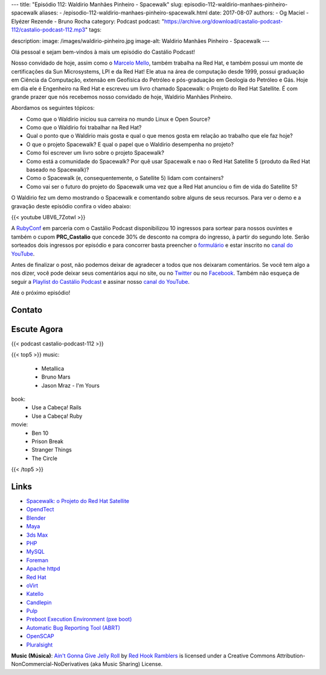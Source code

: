 ---
title: "Episódio 112: Waldirio Manhães Pinheiro - Spacewalk"
slug: episodio-112-waldirio-manhaes-pinheiro-spacewalk
aliases:
- /episodio-112-waldirio-manhaes-pinheiro-spacewalk.html
date: 2017-08-07
authors:
- Og Maciel
- Elyézer Rezende
- Bruno Rocha
category: Podcast
podcast: "https://archive.org/download/castalio-podcast-112/castalio-podcast-112.mp3"
tags:

description:
image: /images/waldirio-pinheiro.jpg
image-alt: Waldirio Manhães Pinheiro - Spacewalk
---

Olá pessoal e sejam bem-vindos à mais um episódio do Castálio Podcast!

Nosso convidado de hoje, assim como o `Marcelo Mello
<http://castalio.info/episodio-102-marcelo-mello-red-hat-e-home-assistant.html>`_,
também trabalha na Red Hat, e também possui um monte de certificações da Sun
Microsystems, LPI e da Red Hat! Ele atua na área de computação desde 1999,
possui graduação em Ciência da Computação, extensão em Geofísica do Petróleo e
pós-graduação em Geologia do Petróleo e Gás. Hoje em dia ele é Engenheiro na Red Hat
e escreveu um livro chamado Spacewalk: o Projeto do Red Hat
Satellite. É com grande prazer que nós recebemos nosso convidado de hoje,
Waldirio Manhães Pinheiro.

.. more

.. raw:: html

    <div class="clearfix"></div>

Abordamos os seguintes tópicos:

* Como que o Waldirio iniciou sua carreira no mundo Linux e Open Source?
* Como que o Waldirio foi trabalhar na Red Hat?
* Qual o ponto que o Waldirio mais gosta e qual o que menos gosta em relação ao
  trabalho que ele faz hoje?
* O que o projeto Spacewalk? E qual o papel que o Waldirio desempenha no
  projeto?
* Como foi escrever um livro sobre o projeto Spacewalk?
* Como está a comunidade do Spacewalk? Por quê usar Spacewalk e nao o Red Hat
  Satellite 5 (produto da Red Hat baseado no Spacewalk)?
* Como o Spacewalk (e, consequentemente, o Satellite 5) lidam com containers?
* Como vai ser o futuro do projeto do Spacewalk uma vez que a Red Hat anunciou
  o fim de vida do Satellite 5?

O Waldirio fez um demo mostrando o Spacewalk e comentando sobre alguns de seus
recursos. Para ver o demo e a gravação deste episódio confira o vídeo abaixo:

{{< youtube U8V6_7ZotwI >}}

A `RubyConf <http://eventos.locaweb.com.br/proximos-eventos/rubyconf-2017/>`_
em parceria com o Castálio Podcast disponibilizou 10 ingressos para sortear
para nossos ouvintes e também o cupom **PRC_Castalio** que concede 30% de
desconto na compra do ingresso, à partir do segundo lote. Serão sorteados dois
ingressos por episódio e para concorrer basta preencher o `formulário
<http://bit.ly/CastalioRubyConf>`_ e estar inscrito no `canal do YouTube
<http://www.youtube.com/c/CastalioPodcast>`_.

Antes de finalizar o post, não podemos deixar de agradecer a todos que nos
deixaram comentários. Se você tem algo a nos dizer, você pode deixar seus
comentários aqui no site, ou no `Twitter <https://twitter.com/castaliopod>`_ ou
no `Facebook <https://www.facebook.com/castaliopod>`_. Também não esqueça de
seguir a `Playlist do Castálio Podcast
<https://open.spotify.com/user/elyezermr/playlist/0PDXXZRXbJNTPVSnopiMXg>`_ e
assinar nosso `canal do YouTube <http://www.youtube.com/c/CastalioPodcast>`_.

Até o próximo episódio!

Contato
-------

.. raw:: html

    <div class="row">
        <div class="col-md-6">
            <p>
            <div class="media">
            <div class="media-left">
                <img class="media-object rounded-circle img-thumbnail" src="/images/waldirio-pinheiro.jpg" alt="Waldirio Manhães Pinheiro" width="200px">
            </div>
            <div class="media-body">
                <h4 class="media-heading">Waldirio Manhães Pinheiro</h4>
                <ul class="list-unstyled">
                    <li><i class="bi bi-github"></i> <a href="https://github.com/waldirio">Github</a></li>
                    <li><i class="bi bi-globe"></i> <a href="http://www.waldirio.com.br/">Blog</a></li>
                    <li><i class="bi bi-linkedin"></i> <a href="https://www.linkedin.com/in/waldirio/">LinkeIn</a></li>
                    <li><i class="bi bi-twitter"></i> <a href="https://twitter.com/_ZoC">Twitter</a></li>
                </ul>
            </div>
            </div>
            </p>
        </div>
    </div>

Escute Agora
------------

{{< podcast castalio-podcast-112 >}}


{{< top5 >}}
music:
    * Metallica
    * Bruno Mars
    * Jason Mraz - I'm Yours
book:
    * Use a Cabeça! Rails
    * Use a Cabeça! Ruby
movie:
    * Ben 10
    * Prison Break
    * Stranger Things
    * The Circle
{{< /top5 >}}

Links
-----

* `Spacewalk: o Projeto do Red Hat Satellite`_
* `OpendTect`_
* `Blender`_
* `Maya`_
* `3ds Max`_
* `PHP`_
* `MySQL`_
* `Foreman`_
* `Apache httpd`_
* `Red Hat`_
* `oVirt`_
* `Katello`_
* `Candlepin`_
* `Pulp`_
* `Preboot Execution Environment (pxe boot)`_
* `Automatic Bug Reporting Tool (ABRT)`_
* `OpenSCAP`_
* `Pluralsight`_

.. class:: alert alert-info

    **Music (Música)**: `Ain't Gonna Give Jelly Roll`_ by `Red Hook Ramblers`_ is licensed under a Creative Commons Attribution-NonCommercial-NoDerivatives (aka Music Sharing) License.

.. Mentioned
.. _Spacewalk\: o Projeto do Red Hat Satellite:
   http://www.brasport.com.br/informatica-e-tecnologia/linux/spacewalk-o-projeto-do-red-hat-satellite/
.. _OpendTect: http://opendtect.org/
.. _Blender: https://www.blender.org/
.. _Maya: https://www.autodesk.com/products/maya/overview
.. _3ds Max: https://www.autodesk.com/products/3ds-max/overview
.. _PHP: http://php.net/
.. _MySQL: https://www.mysql.com/
.. _Foreman: https://www.theforeman.org/
.. _Apache httpd: http://httpd.apache.org/
.. _Red Hat: https://www.redhat.com/
.. _oVirt: http://www.ovirt.org/
.. _Katello: https://theforeman.org/plugins/katello/index.html
.. _Candlepin: http://www.candlepinproject.org/
.. _Pulp: http://pulpproject.org/
.. _Preboot Execution Environment (pxe boot): https://en.wikipedia.org/wiki/Preboot_Execution_Environment
.. _Automatic Bug Reporting Tool (ABRT): https://access.redhat.com/documentation/en-US/Red_Hat_Enterprise_Linux/7/html/System_Administrators_Guide/ch-abrt.html
.. _OpenSCAP: https://www.open-scap.org/
.. _Pluralsight: https://www.pluralsight.com/

.. Footer
.. _Ain't Gonna Give Jelly Roll: http://freemusicarchive.org/music/Red_Hook_Ramblers/Live__WFMU_on_Antique_Phonograph_Music_Program_with_MAC_Feb_8_2011/Red_Hook_Ramblers_-_12_-_Aint_Gonna_Give_Jelly_Roll
.. _Red Hook Ramblers: http://www.redhookramblers.com/
